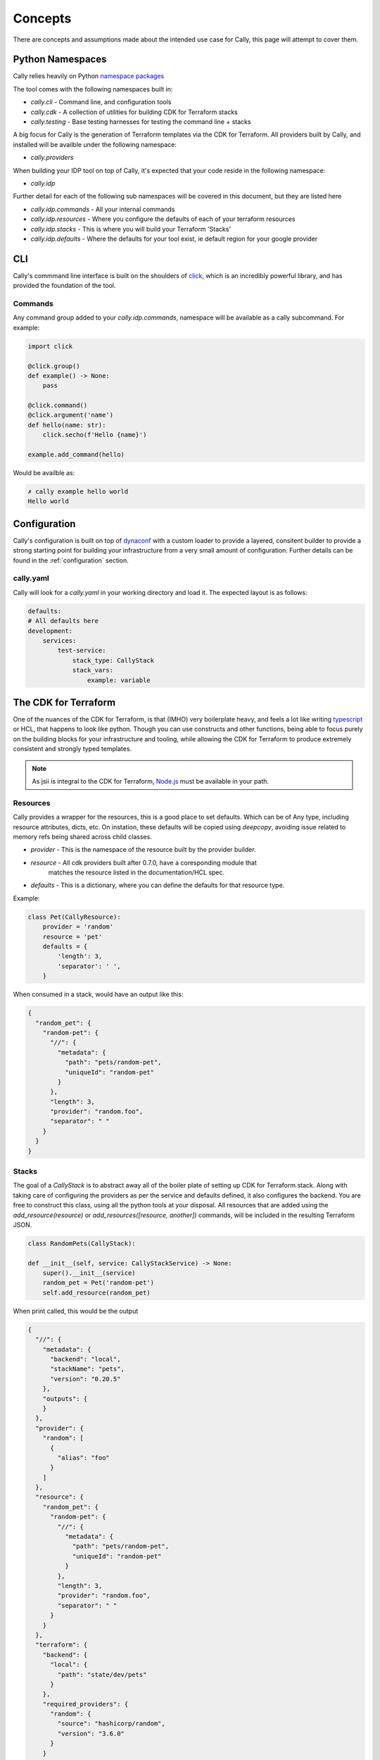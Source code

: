 .. _concepts:

========
Concepts
========
There are concepts and assumptions made about the intended use case for
Cally, this page will attempt to cover them.

Python Namespaces
=================
Cally relies heavily on Python `namespace packages <https://packaging.python.org/en/latest/guides/packaging-namespace-packages/>`_

The tool comes with the following namespaces built in:

- `cally.cli` - Command line, and configuration tools
- `cally.cdk` - A collection of utilities for building CDK for Terraform stacks
- `cally.testing` - Base testing harnesses for testing the command line + stacks

A big focus for Cally is the generation of Terraform templates via the
CDK for Terraform. All providers built by Cally, and installed will be availble
under the following namespace:

- `cally.providers`

When building your IDP tool on top of Cally, it's expected that your code reside
in the following namespace:

- `cally.idp`

Further detail for each of the following sub namespaces will be covered in this
document, but they are listed here

- `cally.idp.commands` - All your internal commands
- `cally.idp.resources` - Where you configure the defaults of each of your terraform resources
- `cally.idp.stacks` - This is where you will build your Terraform 'Stacks'
- `cally.idp.defaults` - Where the defaults for your tool exist, ie default region for your google provider

CLI
===
Cally's commmand line interface is built on the shoulders of `click <https://click.palletsprojects.com/>`_, which
is an incredibly powerful library, and has provided the foundation of the tool.

Commands
--------
Any command group added to your `cally.idp.commands`, namespace will be available as a cally subcommand. For
example:

.. code-block:: python

    import click

    @click.group()
    def example() -> None:
        pass

    @click.command()
    @click.argument('name')
    def hello(name: str):
        click.secho(f'Hello {name}')

    example.add_command(hello)

Would be availble as:

.. code-block:: shell

    ✗ cally example hello world
    Hello world

Configuration
=============
Cally's configuration is built on top of `dynaconf <https://www.dynaconf.com/>`_ with a custom loader to
provide a layered, consitent builder to provide a strong starting point for building your infrastructure
from a very small amount of configuration. Further details can be found in the :ref:`configuration` section.

cally.yaml
----------
Cally will look for a `cally.yaml` in your working directory and load it. The expected layout is as
follows:

.. code-block:: yaml

    defaults:
    # All defaults here
    development:
        services:
            test-service:
                stack_type: CallyStack
                stack_vars:
                    example: variable


The CDK for Terraform
=====================
One of the nuances of the CDK for Terraform, is that (IMHO) very boilerplate heavy, and feels
a lot like writing `typescript <https://github.com/aws/jsii>`_ or HCL, that happens to look like
python. Though you can use constructs and other functions, being able to focus purely on the
building blocks for your infrastructure and tooling, while allowing the CDK for Terraform to
produce extremely consistent and strongly typed templates.

.. note::
    As jsii is integral to the CDK for Terraform, `Node.js <https://nodejs.org/en>`_ must be
    available in your path.

Resources
---------
Cally provides a wrapper for the resources, this is a good place to set defaults. Which can be
of Any type, including resource attributes, dicts, etc. On instation, these defaults will be
copied using `deepcopy`, avoiding issue related to memory refs being shared across child classes.

- `provider` - This is the namespace of the resource built by the provider builder.
- `resource` - All cdk providers built after 0.7.0, have a coresponding module that
               matches the resource listed in the documentation/HCL spec.
- `defaults` - This is a dictionary, where you can define the defaults for that resource type.

Example:

.. code-block:: python

    class Pet(CallyResource):
        provider = 'random'
        resource = 'pet'
        defaults = {
            'length': 3,
            'separator': ' ',
        }

When consumed in a stack, would have an output like this:

.. code-block:: json

    {
      "random_pet": {
        "random-pet": {
          "//": {
            "metadata": {
              "path": "pets/random-pet",
              "uniqueId": "random-pet"
            }
          },
          "length": 3,
          "provider": "random.foo",
          "separator": " "
        }
      }
    }

.. _concepts-stacks:

Stacks
------
The goal of a `CallyStack` is to abstract away all of the boiler plate of setting up CDK for
Terraform stack. Along with taking care of configuring the providers as per the service and
defaults defined, it also configures the backend. You are free to construct this class, using
all the python tools at your disposal. All resources that are added using the `add_resource(resource)`
or `add_resources([resource, another])` commands, will be included in the resulting Terraform JSON.

.. code-block:: python

    class RandomPets(CallyStack):

    def __init__(self, service: CallyStackService) -> None:
        super().__init__(service)
        random_pet = Pet('random-pet')
        self.add_resource(random_pet)

When print called, this would be the output

.. code-block:: json

    {
      "//": {
        "metadata": {
          "backend": "local",
          "stackName": "pets",
          "version": "0.20.5"
        },
        "outputs": {
        }
      },
      "provider": {
        "random": [
          {
            "alias": "foo"
          }
        ]
      },
      "resource": {
        "random_pet": {
          "random-pet": {
            "//": {
              "metadata": {
                "path": "pets/random-pet",
                "uniqueId": "random-pet"
              }
            },
            "length": 3,
            "provider": "random.foo",
            "separator": " "
          }
        }
      },
      "terraform": {
        "backend": {
          "local": {
            "path": "state/dev/pets"
          }
        },
        "required_providers": {
          "random": {
            "source": "hashicorp/random",
            "version": "3.6.0"
          }
        }
      }
    }
